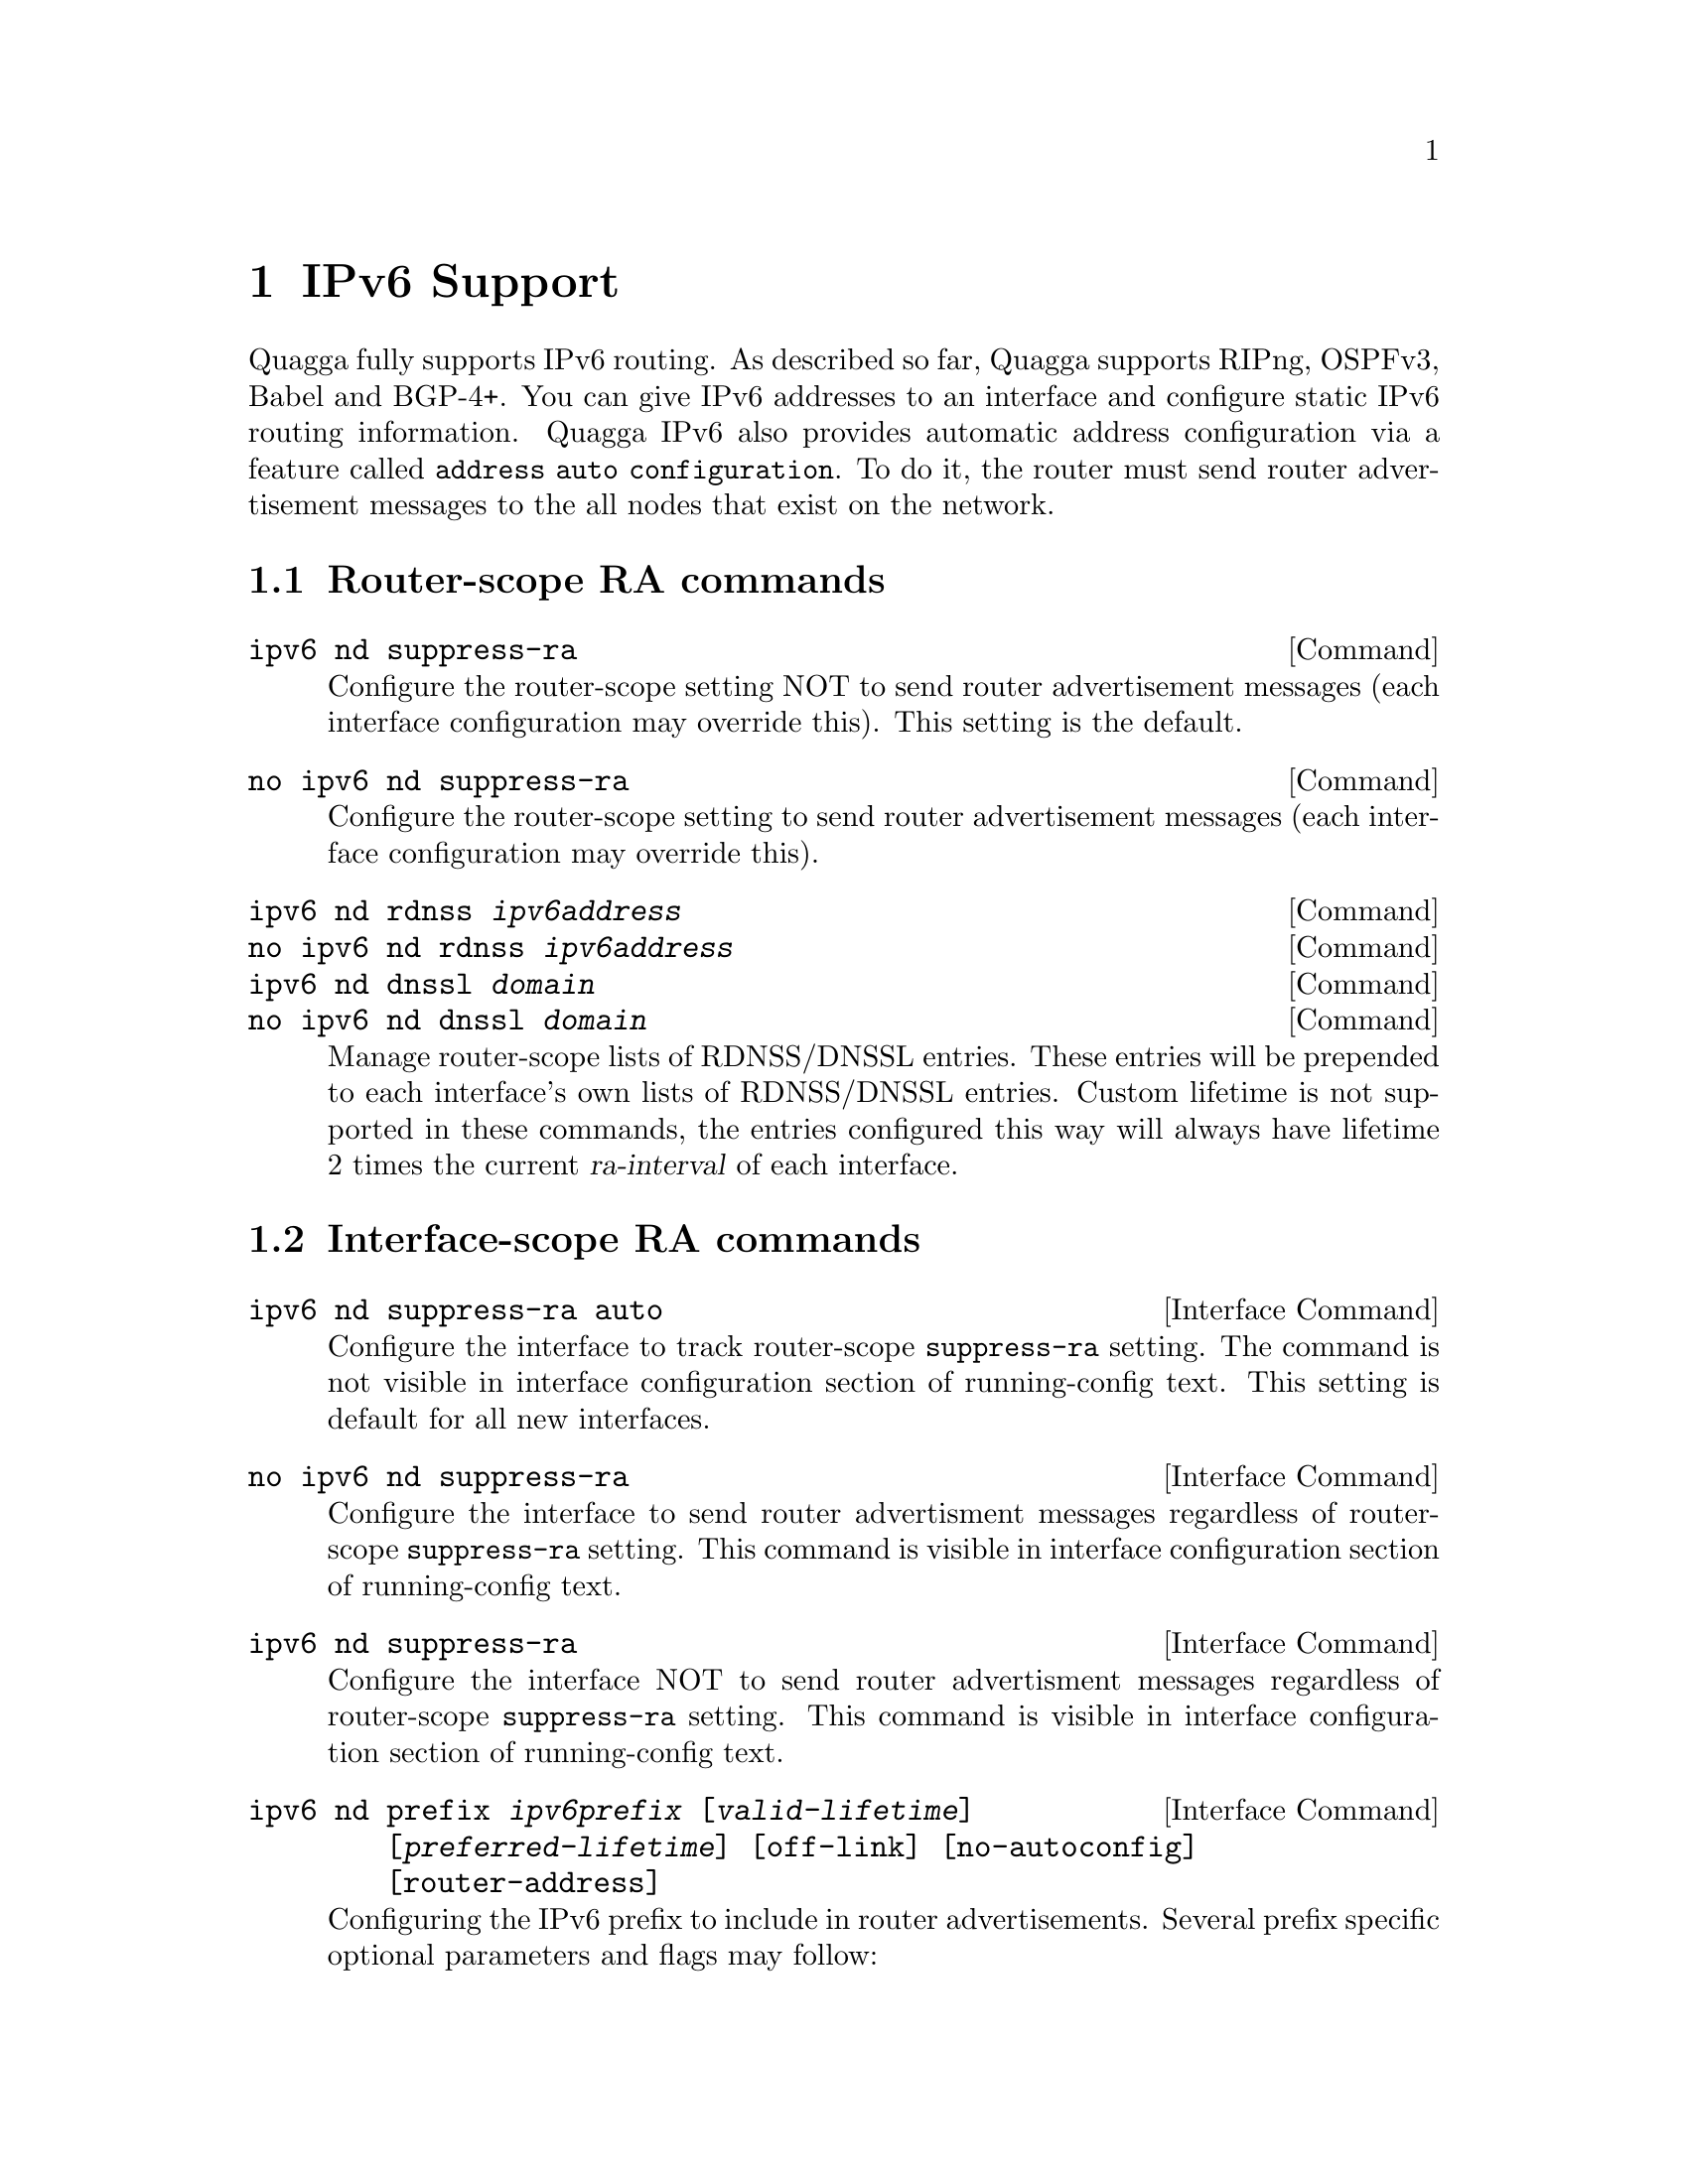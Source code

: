 @node IPv6 Support
@chapter IPv6 Support

Quagga fully supports IPv6 routing.  As described so far, Quagga supports
RIPng, OSPFv3, Babel and BGP-4+.  You can give IPv6 addresses to an interface
and configure static IPv6 routing information.  Quagga IPv6 also provides
automatic address configuration via a feature called @code{address
auto configuration}.  To do it, the router must send router advertisement
messages to the all nodes that exist on the network.

@menu
* Router Advertisement::        
@end menu

@node Router Advertisement
@section Router-scope RA commands

@deffn Command {ipv6 nd suppress-ra} {}
Configure the router-scope setting NOT to send router advertisement messages
(each interface configuration may override this). This setting is the default.
@end deffn

@deffn Command {no ipv6 nd suppress-ra} {}
Configure the router-scope setting to send router advertisement messages (each
interface configuration may override this).
@end deffn

@deffn Command {ipv6 nd rdnss @var{ipv6address}} {}
@deffnx Command {no ipv6 nd rdnss @var{ipv6address}} {}
@deffnx Command {ipv6 nd dnssl @var{domain}} {}
@deffnx Command {no ipv6 nd dnssl @var{domain}} {}
Manage router-scope lists of RDNSS/DNSSL entries. These entries will be
prepended to each interface's own lists of RDNSS/DNSSL entries. Custom lifetime
is not supported in these commands, the entries configured this way will always
have lifetime 2 times the current @var{ra-interval} of each interface.
@end deffn

@section Interface-scope RA commands
@deffn {Interface Command} {ipv6 nd suppress-ra auto} {}
Configure the interface to track router-scope @code{suppress-ra} setting. The
command is not visible in interface configuration section of running-config
text. This setting is default for all new interfaces.
@end deffn

@deffn {Interface Command} {no ipv6 nd suppress-ra} {}
Configure the interface to send router advertisment messages regardless of
router-scope @code{suppress-ra} setting. This command is visible in interface
configuration section of running-config text.
@end deffn

@deffn {Interface Command} {ipv6 nd suppress-ra} {}
Configure the interface NOT to send router advertisment messages regardless of
router-scope @code{suppress-ra} setting. This command is visible in interface
configuration section of running-config text.
@end deffn

@deffn {Interface Command} {ipv6 nd prefix @var{ipv6prefix} [@var{valid-lifetime}] [@var{preferred-lifetime}] [off-link] [no-autoconfig] [router-address]} {}
Configuring the IPv6 prefix to include in router advertisements. Several prefix
specific optional parameters and flags may follow:
@itemize @bullet
@item
@var{valid-lifetime} - the length of time in seconds during what the prefix is
valid for the purpose of on-link determination. Value @var{infinite} represents
infinity (i.e. a value of all one bits (@code{0xffffffff})).

Range: @code{<0-4294967295>}  Default: @code{2592000}

@item
@var{preferred-lifetime} - the length of time in seconds during what addresses
generated from the prefix remain preferred. Value @var{infinite} represents
infinity.

Range: @code{<0-4294967295>}  Default: @code{604800}

@item
@var{off-link} - indicates that advertisement makes no statement about on-link or
off-link properties of the prefix.

Default: not set, i.e. this prefix can be used for on-link determination.

@item
@var{no-autoconfig} - indicates to hosts on the local link that the specified prefix
cannot be used for IPv6 autoconfiguration.

Default: not set, i.e. prefix can be used for autoconfiguration.

@item
@var{router-address} - indicates to hosts on the local link that the specified 
prefix 
contains a complete IP address by setting R flag.

Default: not set, i.e. hosts do not assume a complete IP address is placed.
@end itemize
@end deffn

@deffn {Interface Command} {ipv6 nd ra-interval <1-1800>} {}
@deffnx {Interface Command} {no ipv6 nd ra-interval [<1-1800>]} {}
The  maximum  time allowed between sending unsolicited multicast router
advertisements from the interface, in seconds.

Default: @code{600}
@end deffn

@deffn {Interface Command} {ipv6 nd ra-interval msec <70-1800000>} {}
@deffnx {Interface Command} {no ipv6 nd ra-interval [msec <70-1800000>]} {}
The  maximum  time allowed between sending unsolicited multicast router
advertisements from the interface, in milliseconds.

Default: @code{600000}
@end deffn

@deffn {Interface Command} {ipv6 nd ra-lifetime <0-9000>} {}
@deffnx {Interface Command} {no ipv6 nd ra-lifetime [<0-9000>]} {}
The value to be placed in the Router Lifetime field of router advertisements
sent from the interface, in seconds. Indicates the usefulness of the router
as a default router on this interface. Setting the value to zero indicates
that the router should not be considered a default router on this interface.
Must be either zero or between value specified with @var{ipv6 nd ra-interval}
(or default) and 9000 seconds.

Default: @code{1800}
@end deffn

@deffn {Interface Command} {ipv6 nd reachable-time <1-3600000>} {}
@deffnx {Interface Command} {no ipv6 nd reachable-time [<1-3600000>]} {}
The value to be placed in the Reachable Time field in the Router Advertisement
messages sent by the router, in milliseconds. The configured time enables the
router to detect unavailable neighbors. The value zero means unspecified (by
this router).

Default: @code{0}
@end deffn

@deffn {Interface Command} {ipv6 nd managed-config-flag} {}
@deffnx {Interface Command} {no ipv6 nd managed-config-flag} {}
Set/unset flag in IPv6 router advertisements which indicates to hosts that they
should use managed (stateful) protocol for addresses autoconfiguration in
addition to any addresses autoconfigured using stateless address
autoconfiguration.

Default: not set
@end deffn

@deffn {Interface Command} {ipv6 nd other-config-flag} {}
@deffnx {Interface Command} {no ipv6 nd other-config-flag} {}
Set/unset flag in IPv6 router advertisements which indicates to hosts that
they should use administered (stateful) protocol to obtain autoconfiguration
information other than addresses.

Default: not set
@end deffn

@deffn {Interface Command} {ipv6 nd home-agent-config-flag} {}
@deffnx {Interface Command} {no ipv6 nd home-agent-config-flag} {}
Set/unset flag in IPv6 router advertisements which indicates to hosts that
the router acts as a Home Agent and includes a Home Agent Option.

Default: not set
@end deffn

@deffn {Interface Command} {ipv6 nd home-agent-preference <0-65535>} {}
@deffnx {Interface Command} {no ipv6 nd home-agent-preference [<0-65535>]} {}
The value to be placed in Home Agent Option, when Home Agent config flag is set, 
which indicates to hosts Home Agent preference. The default value of 0 stands
for the lowest preference possible.

Default: 0
@end deffn

@deffn {Interface Command} {ipv6 nd home-agent-lifetime <0-65520>} {}
@deffnx {Interface Command} {no ipv6 nd home-agent-lifetime [<0-65520>]} {}
The value to be placed in Home Agent Option, when Home Agent config flag is set, 
which indicates to hosts Home Agent Lifetime. The default value of 0 means to
place the current Router Lifetime value.

Default: 0
@end deffn

@deffn {Interface Command} {ipv6 nd adv-interval-option} {}
@deffnx {Interface Command} {no ipv6 nd adv-interval-option} {}
Include an Advertisement Interval option which indicates to hosts the maximum time, 
in milliseconds, between successive unsolicited Router Advertisements.

Default: not set
@end deffn

@deffn {Interface Command} {ipv6 nd router-preference (high|medium|low)} {}
@deffnx {Interface Command} {no ipv6 nd router-preference [(high|medium|low)]} {}
Set default router preference in IPv6 router advertisements per RFC4191.

Default: medium
@end deffn

@deffn {Interface Command} {ipv6 nd mtu <1-65535>} {}
@deffnx {Interface Command} {no ipv6 nd mtu [<1-65535>]} {}
Include an MTU (type 5) option in each RA packet to assist the attached hosts
in proper interface configuration. The announced value is not verified to be
consistent with router interface MTU.

Default: don't advertise any MTU option
@end deffn

@deffn {Interface Command} {ipv6 nd rdnss @var{ipv6address} [@var{lifetime}]} {}
@deffnx {Interface Command} {no ipv6 nd rdnss @var{ipv6address} [@var{lifetime}]} {}
Include RDNSS options to advertise recursive DNS server addresses. Additionally
a maximum lifetime (in seconds) can be specified to limit the lifetime of each
server. The default lifetime - without explicitly specified lifetime - is 2
times current @var{ra-interval}. A valid range for a manually configured
@var{lifetime} is between @code{<1-4294967294>}, given that it is no less than
1 time current @var{ra-interval} and no greater than 2 times current
@var{ra-interval}. Special keyword @code{obsolete} stands for value @code{0}
and means, that the RDNSS address must no longer be used. Special keyword
@code{infinite} stands for value @code{0xFFFFFFFF} and means, that the server
is infinitely valid.

Note, that server addresses in the RA packet follow the order visible in the
"running-config" text. If you need the servers to go in a different order in
the packet, make "running-config" list them as required. In a CLI session this
takes necessary amount of "no ipv6 nd rdnss ..." and "ipv6 nd rdnss..." commands.

See below for router-scope variant of this command.
@end deffn

@deffn {Interface Command} {ipv6 nd dnssl @var{domain} [@var{lifetime}]} {}
@deffnx {Interface Command} {no ipv6 nd dnssl @var{domain} [@var{lifetime}]} {}

Include DNSSL options to advertise DNS search list domains. Note, that ordering
of DNSSL records is subject for the same rules, as for the RDNSS records
described above.

@itemize @bullet
@item
@var{domain} - a DNS search domain (e.g. domain.example.com) without the
trailing "root" period. The domain name must meet the requirements of RFC1035.

@item
@var{lifetime} - lifetime in seconds with the same semantics as in
"ipv6 nd rdnss ..." command.

Range: @code{(obsolete|<1-4294967294>|infinite)}

Default: 2 times current @var{ra-interval}
@end itemize

See also the router-scope variant of this command.
@end deffn

@example
@group
interface eth0
 no ipv6 nd suppress-ra
 ipv6 nd prefix 2001:0DB8:5009::/64
 ipv6 nd rdnss 2001:0DB8:5009::1
 ipv6 nd dnssl old.example.com obsolete
 ipv6 nd dnssl new.example.com
@end group
@end example

For more information see @cite{RFC2462 (IPv6 Stateless Address Autoconfiguration)}
, @cite{RFC4861 (Neighbor Discovery for IP Version 6 (IPv6))}
, @cite{RFC6275 (Mobility Support in IPv6)}
, @cite{RFC6106 (IPv6 Router Advertisement Options for DNS Configuration)}
and @cite{RFC4191 (Default Router Preferences and More-Specific Routes)}.
